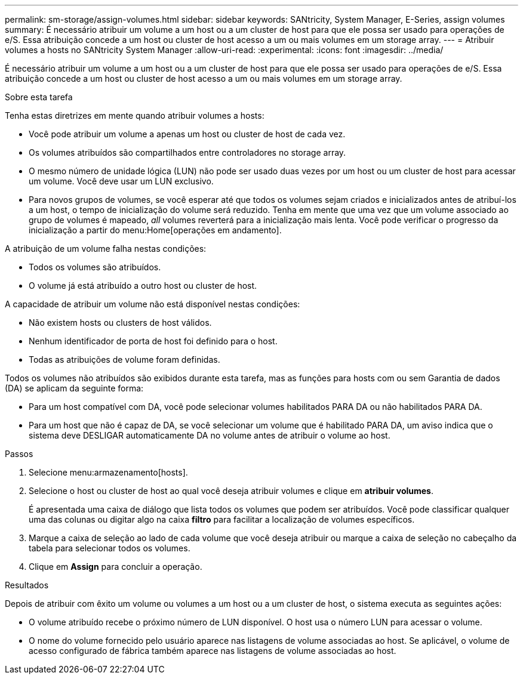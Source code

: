 ---
permalink: sm-storage/assign-volumes.html 
sidebar: sidebar 
keywords: SANtricity, System Manager, E-Series, assign volumes 
summary: É necessário atribuir um volume a um host ou a um cluster de host para que ele possa ser usado para operações de e/S. Essa atribuição concede a um host ou cluster de host acesso a um ou mais volumes em um storage array. 
---
= Atribuir volumes a hosts no SANtricity System Manager
:allow-uri-read: 
:experimental: 
:icons: font
:imagesdir: ../media/


[role="lead"]
É necessário atribuir um volume a um host ou a um cluster de host para que ele possa ser usado para operações de e/S. Essa atribuição concede a um host ou cluster de host acesso a um ou mais volumes em um storage array.

.Sobre esta tarefa
Tenha estas diretrizes em mente quando atribuir volumes a hosts:

* Você pode atribuir um volume a apenas um host ou cluster de host de cada vez.
* Os volumes atribuídos são compartilhados entre controladores no storage array.
* O mesmo número de unidade lógica (LUN) não pode ser usado duas vezes por um host ou um cluster de host para acessar um volume. Você deve usar um LUN exclusivo.
* Para novos grupos de volumes, se você esperar até que todos os volumes sejam criados e inicializados antes de atribuí-los a um host, o tempo de inicialização do volume será reduzido. Tenha em mente que uma vez que um volume associado ao grupo de volumes é mapeado, _all_ volumes reverterá para a inicialização mais lenta. Você pode verificar o progresso da inicialização a partir do menu:Home[operações em andamento].


A atribuição de um volume falha nestas condições:

* Todos os volumes são atribuídos.
* O volume já está atribuído a outro host ou cluster de host.


A capacidade de atribuir um volume não está disponível nestas condições:

* Não existem hosts ou clusters de host válidos.
* Nenhum identificador de porta de host foi definido para o host.
* Todas as atribuições de volume foram definidas.


Todos os volumes não atribuídos são exibidos durante esta tarefa, mas as funções para hosts com ou sem Garantia de dados (DA) se aplicam da seguinte forma:

* Para um host compatível com DA, você pode selecionar volumes habilitados PARA DA ou não habilitados PARA DA.
* Para um host que não é capaz de DA, se você selecionar um volume que é habilitado PARA DA, um aviso indica que o sistema deve DESLIGAR automaticamente DA no volume antes de atribuir o volume ao host.


.Passos
. Selecione menu:armazenamento[hosts].
. Selecione o host ou cluster de host ao qual você deseja atribuir volumes e clique em *atribuir volumes*.
+
É apresentada uma caixa de diálogo que lista todos os volumes que podem ser atribuídos. Você pode classificar qualquer uma das colunas ou digitar algo na caixa *filtro* para facilitar a localização de volumes específicos.

. Marque a caixa de seleção ao lado de cada volume que você deseja atribuir ou marque a caixa de seleção no cabeçalho da tabela para selecionar todos os volumes.
. Clique em *Assign* para concluir a operação.


.Resultados
Depois de atribuir com êxito um volume ou volumes a um host ou a um cluster de host, o sistema executa as seguintes ações:

* O volume atribuído recebe o próximo número de LUN disponível. O host usa o número LUN para acessar o volume.
* O nome do volume fornecido pelo usuário aparece nas listagens de volume associadas ao host. Se aplicável, o volume de acesso configurado de fábrica também aparece nas listagens de volume associadas ao host.

